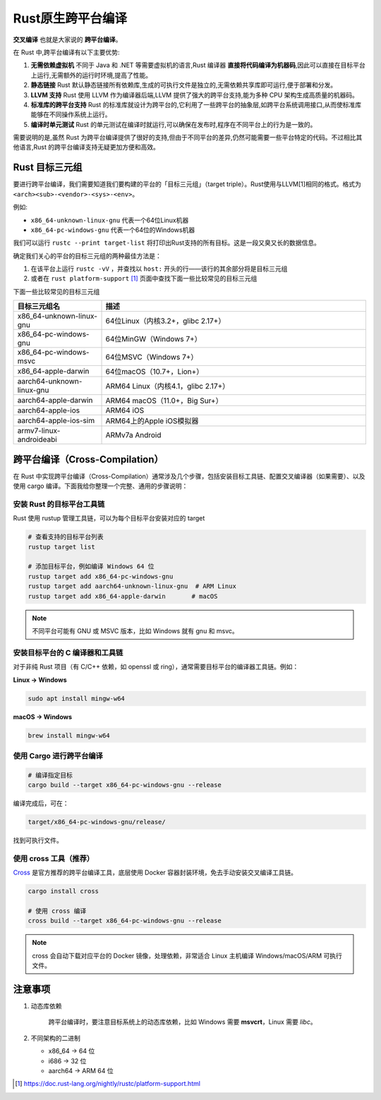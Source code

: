 =======================
Rust原生跨平台编译
=======================

**交叉编译** 也就是大家说的 **跨平台编译**。

在 Rust 中,跨平台编译有以下主要优势:

1. **无需依赖虚拟机** 不同于 Java 和 .NET 等需要虚拟机的语言,Rust 编译器 **直接将代码编译为机器码**,因此可以直接在目标平台上运行,无需额外的运行时环境,提高了性能。
2. **静态链接** Rust 默认静态链接所有依赖库,生成的可执行文件是独立的,无需依赖共享库即可运行,便于部署和分发。
3. **LLVM 支持** Rust 使用 LLVM 作为编译器后端,LLVM 提供了强大的跨平台支持,能为多种 CPU 架构生成高质量的机器码。
4. **标准库的跨平台支持** Rust 的标准库就设计为跨平台的,它利用了一些跨平台的抽象层,如跨平台系统调用接口,从而使标准库能够在不同操作系统上运行。
5. **编译时单元测试** Rust 的单元测试在编译时就运行,可以确保在发布时,程序在不同平台上的行为是一致的。
   
需要说明的是,虽然 Rust 为跨平台编译提供了很好的支持,但由于不同平台的差异,仍然可能需要一些平台特定的代码。不过相比其他语言,Rust 的跨平台编译支持无疑更加方便和高效。

Rust 目标三元组
====================



要进行跨平台编译，我们需要知道我们要构建的平台的「目标三元组」（target triple）。Rust使用与LLVM[1]相同的格式。格式为 ``<arch><sub>-<vendor>-<sys>-<env>``。

例如:

- ``x86_64-unknown-linux-gnu`` 代表一个64位Linux机器
- ``x86_64-pc-windows-gnu`` 代表一个64位的Windows机器
  
我们可以运行 ``rustc --print target-list`` 将打印出Rust支持的所有目标。这是一段又臭又长的数据信息。

确定我们关心的平台的目标三元组的两种最佳方法是：

1. 在该平台上运行 ``rustc -vV`` ，并查找以 ``host:`` 开头的行——该行的其余部分将是目标三元组
2. 或者在 ``rust platform-support``  [#]_ 页面中查找下面一些比较常见的目标三元组

下面一些比较常见的目标三元组

.. list-table::
  :header-rows: 1
  :widths: 20 60

  * - 目标三元组名
    - 描述
  * - x86_64-unknown-linux-gnu
    - 64位Linux（内核3.2+，glibc 2.17+）
  * - x86_64-pc-windows-gnu
    - 64位MinGW（Windows 7+）
  * - x86_64-pc-windows-msvc
    - 64位MSVC（Windows 7+）
  * - x86_64-apple-darwin
    - 64位macOS（10.7+，Lion+）
  * - aarch64-unknown-linux-gnu
    - ARM64 Linux（内核4.1，glibc 2.17+）
  * - aarch64-apple-darwin
    - ARM64 macOS（11.0+，Big Sur+）	
  * - aarch64-apple-ios	
    - ARM64 iOS
  * - aarch64-apple-ios-sim
    - ARM64上的Apple iOS模拟器
  * - armv7-linux-androideabi
    - ARMv7a Android
	
跨平台编译（Cross-Compilation）
===============================

在 Rust 中实现跨平台编译（Cross-Compilation）通常涉及几个步骤，包括安装目标工具链、配置交叉编译器（如果需要）、以及使用 cargo 编译。下面我给你整理一个完整、通用的步骤说明：

安装 Rust 的目标平台工具链
---------------------------

Rust 使用 rustup 管理工具链，可以为每个目标平台安装对应的 target

.. code-block:: shell

  # 查看支持的目标平台列表
  rustup target list

  # 添加目标平台，例如编译 Windows 64 位
  rustup target add x86_64-pc-windows-gnu
  rustup target add aarch64-unknown-linux-gnu  # ARM Linux
  rustup target add x86_64-apple-darwin       # macOS

.. note::

  不同平台可能有 GNU 或 MSVC 版本，比如 Windows 就有 gnu 和 msvc。

安装目标平台的 C 编译器和工具链
----------------------------------

对于非纯 Rust 项目（有 C/C++ 依赖，如 openssl 或 ring），通常需要目标平台的编译器工具链。例如：

**Linux → Windows**

.. code-block:: shell

  sudo apt install mingw-w64

**macOS → Windows**

.. code-block:: shell

  brew install mingw-w64

使用 Cargo 进行跨平台编译
------------------------------

.. code-block:: shell

  # 编译指定目标
  cargo build --target x86_64-pc-windows-gnu --release

编译完成后，可在：

.. code-block:: shell

  target/x86_64-pc-windows-gnu/release/

找到可执行文件。

使用 cross 工具（推荐）
---------------------------

`Cross`_ 是官方推荐的跨平台编译工具，底层使用 Docker 容器封装环境，免去手动安装交叉编译工具链。

.. code-block:: shell

  cargo install cross

  # 使用 cross 编译
  cross build --target x86_64-pc-windows-gnu --release

.. note::

  cross 会自动下载对应平台的 Docker 镜像，处理依赖，非常适合 Linux 主机编译 Windows/macOS/ARM 可执行文件。


注意事项
============

1. 动态库依赖 
   
    跨平台编译时，要注意目标系统上的动态库依赖，比如 Windows 需要 **msvcrt**，Linux 需要 *libc*。

2. 不同架构的二进制

   - x86_64 → 64 位
   - i686 → 32 位
   - aarch64 → ARM 64 位

.. [#] https://doc.rust-lang.org/nightly/rustc/platform-support.html


.. _`Cross`: https://github.com/cross-rs/cross.git






